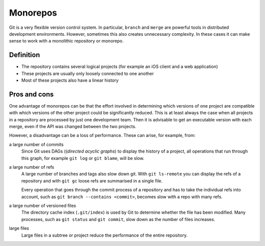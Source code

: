 =========
Monorepos
=========

Git is a very flexible version control system. In particular, ``branch`` and
``merge`` are powerful tools in distributed development environments. However,
sometimes this also creates unnecessary complexity. In these cases it can make
sense to work with a monolithic repository or monorepo.

Definition
==========

* The repository contains several logical projects (for example an iOS client
  and a web application)
* These projects are usually only loosely connected to one another
* Most of these projects also have a linear history

Pros and cons
=============

One advantage of monorepos can be that the effort involved in determining which
versions of one project are compatible with which versions of the other project
could be significantly reduced. This is at least always the case when all
projects in a repository are processed by just one development team. Then it is
advisable to get an executable version with each merge, even if the API was
changed between the two projects.

However, a disadvantage can be a loss of performance. These can arise, for
example, from:

a large number of commits
    Since Git uses DAGs ((*directed acyclic graphs*) to display the history of a
    project, all operations that run through this graph, for example ``git log``
    or ``git blame``, will be slow.

a large number of refs
    A large number of branches and tags also slow down git. With
    ``git ls-remote`` you can display the refs of a repository and with ``git
    gc`` loose refs are summarised in a single file.

    Every operation that goes through the commit process of a repository and has
    to take the individual refs into account, such as  ``git branch --contains
    <commit>``, becomes slow with a repo with many refs.

a large number of versioned files
    The directory cache index (``.git/index``) is used by Git to determine
    whether the file has been modified. Many processes, such as  ``git status``
    and ``git commit``, slow down as the number of files increases.

large files
    Large files in a subtree or project reduce the performance of the entire
    repository.

